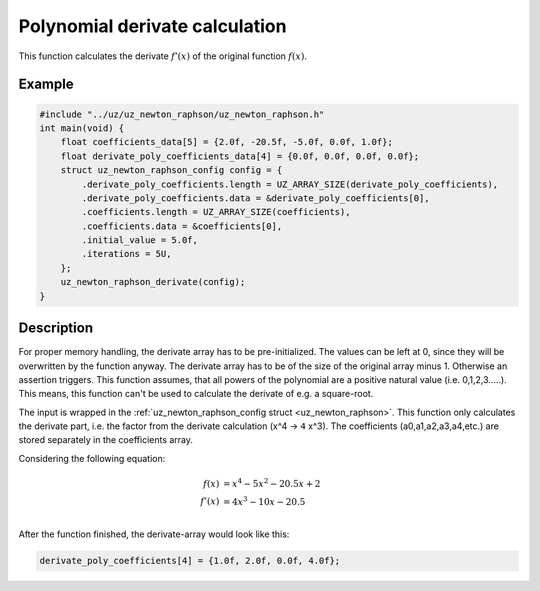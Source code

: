 .. _uz_newton_raphson_derivate:

===============================
Polynomial derivate calculation
===============================

This function calculates the derivate :math:`f'(x)` of the original function :math:`f(x)`.

.. doxygenfunction:: uz_newton_raphson_derivate

Example
=======

.. code-block:: c

    #include "../uz/uz_newton_raphson/uz_newton_raphson.h"
    int main(void) {
        float coefficients_data[5] = {2.0f, -20.5f, -5.0f, 0.0f, 1.0f};
        float derivate_poly_coefficients_data[4] = {0.0f, 0.0f, 0.0f, 0.0f};
        struct uz_newton_raphson_config config = {
            .derivate_poly_coefficients.length = UZ_ARRAY_SIZE(derivate_poly_coefficients),
            .derivate_poly_coefficients.data = &derivate_poly_coefficients[0],
            .coefficients.length = UZ_ARRAY_SIZE(coefficients),
            .coefficients.data = &coefficients[0],
            .initial_value = 5.0f,
            .iterations = 5U,
        };
        uz_newton_raphson_derivate(config);
    }

Description
===========

For proper memory handling, the derivate array has to be pre-initialized.
The values can be left at 0, since they will be overwritten by the function anyway.
The derivate array has to be of the size of the original array minus 1. 
Otherwise an assertion triggers.
This function assumes, that all powers of the polynomial are a positive natural value (i.e. 0,1,2,3.....).
This means, this function can't be used to calculate the derivate of e.g. a square-root.

The input is wrapped in the :ref:`uz_newton_raphson_config struct <uz_newton_raphson>`.
This function only calculates the derivate part, i.e. the factor from the derivate calculation (x^4 -> ``4`` x^3). 
The coefficients (a0,a1,a2,a3,a4,etc.) are stored separately in the coefficients array. 

Considering the following equation:

.. math::

  f(x) &= x^4 - 5x^2 - 20.5x + 2\\
  f'(x) &= 4x^3 - 10x - 20.5\\

After the function finished, the derivate-array would look like this:

.. code-block:: c

    derivate_poly_coefficients[4] = {1.0f, 2.0f, 0.0f, 4.0f};

